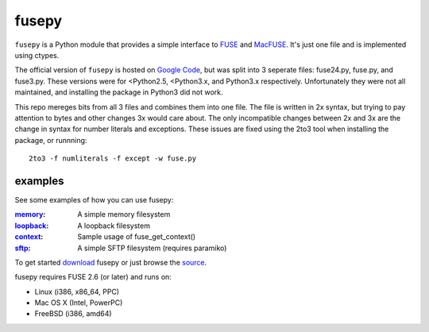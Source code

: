 fusepy
======

``fusepy`` is a Python module that provides a simple interface to FUSE_ and
MacFUSE_. It's just one file and is implemented using ctypes.

The official version of ``fusepy`` is hosted on `Google Code`_, but was split
into 3 seperate files: fuse24.py, fuse.py, and fuse3.py. These versions were
for <Python2.5, <Python3.x, and Python3.x respectively. Unfortunately they were
not all maintained, and installing the package in Python3 did not work.

This repo mereges bits from all 3 files and combines them into one file. The
file is written in 2x syntax, but trying to pay attention to bytes and other
changes 3x would care about. The only incompatible changes between 2x and 3x
are the change in syntax for number literals and exceptions. These issues are
fixed using the 2to3 tool when installing the package, or runnning::

    2to3 -f numliterals -f except -w fuse.py


examples
--------
See some examples of how you can use fusepy:

:memory_: A simple memory filesystem
:loopback_: A loopback filesystem
:context_: Sample usage of fuse_get_context()
:sftp_: A simple SFTP filesystem (requires paramiko)

To get started download_ fusepy or just browse the source_.

fusepy requires FUSE 2.6 (or later) and runs on:

- Linux (i386, x86_64, PPC)
- Mac OS X (Intel, PowerPC)
- FreeBSD (i386, amd64)


.. _FUSE: http://fuse.sourceforge.net/
.. _MacFUSE: http://code.google.com/p/macfuse/
.. _`Google Code`: http://code.google.com/p/fusepy/
.. _memory: http://github.com/terencehonles/fusepy/tree/master/examples/memory.py
.. _loopback: http://github.com/terencehonles/fusepy/tree/master/examples/loopback.py
.. _context: http://github.com/terencehonles/fusepy/tree/master/examples/context.py
.. _sftp: http://github.com/terencehonles/fusepy/tree/master/examples/sftp.py
.. _download: https://github.com/terencehonles/fusepy/zipball/master
.. _source: http://github.com/terencehonles/fusepy/tree/master/
